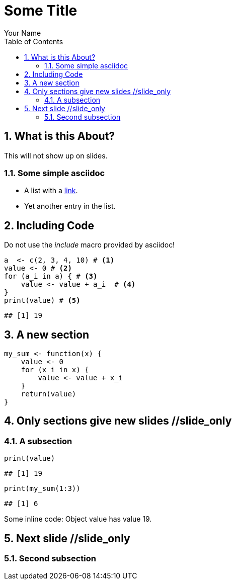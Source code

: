 = Some Title
Your Name
:toc2:
:numbered:
:data-uri:
:duration: 120

== What is this About?

//begin_no_slide
This will not show up on slides.
//end_no_slide

=== Some simple asciidoc

* A list with a https://en.wikipedia.org/wiki/Hyperlink[link].
* Yet another entry in the list.

== Including Code
Do not use the _include_ macro provided by asciidoc! 

[source,r]
----
a  <- c(2, 3, 4, 10) # <1>
value <- 0 # <2>
for (a_i in a) { # <3>
    value <- value + a_i  # <4>
}
print(value) # <5>
----

----
## [1] 19
----



== A new section


[source,r]
----
my_sum <- function(x) {
    value <- 0
    for (x_i in x) {
        value <- value + x_i 
    }
    return(value)
}
----

== Only sections give new slides //slide_only
=== A subsection

[source,r]
----
print(value)
----

----
## [1] 19
----



[source,r]
----
print(my_sum(1:3))
----

----
## [1] 6
----


Some inline code: Object +value+ has value 19.

== Next slide //slide_only

=== Second subsection
